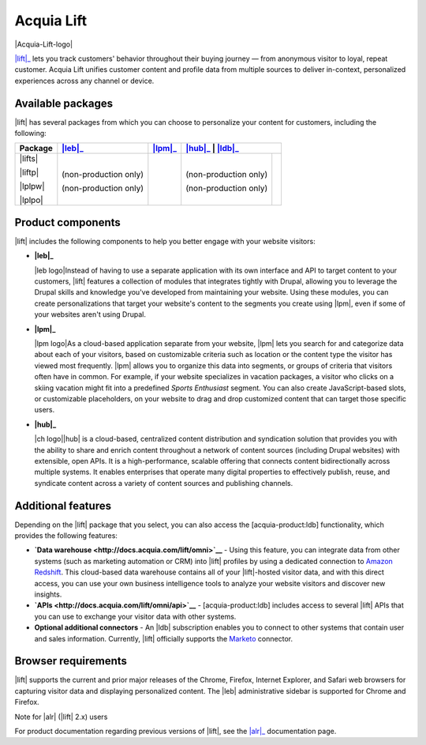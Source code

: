 Acquia Lift
*****************************************************

|Acquia-Lift-logo|

|lift|_ lets you track customers' behavior throughout their buying journey —
from anonymous visitor to loyal, repeat customer. Acquia Lift unifies
customer content and profile data from multiple sources to deliver
in-context, personalized experiences across any channel or device.

Available packages
------------------

|lift| has several packages from which you can choose to
personalize your content for customers, including the following:

+-----------+-----------------------+----------------+------------------------+----------------+
| Package   | |leb|_                | |lpm|_         | |hub|_                  | |ldb|_        |
+===========+=======================+================+========================+================+
| |lifts|   | |Yes|                 | |Yes|          | |Yes|                  | |No|           |
|           |                       |                |                        |                |
| |liftp|   | |Yes|                 | |Yes|          | |Yes|                  | |Yes|          |
|           |                       |                |                        |                |
| |lplpw|   | (non-production only) | |Yes|          | (non-production only)  | |No|           |
|           |                       |                |                        |                |
| |lplpo|   | (non-production only) | |Yes|          | (non-production only)  | |Yes|          |
+-----------+-----------------------+----------------+------------------------+----------------+

Product components
------------------

|lift| includes the following components to help you
better engage with your website visitors:


-  **|leb|_**

   |leb logo|\ Instead of having to use a separate
   application with its own interface and API to target content to your
   customers, |lift| features a collection of modules that
   integrates tightly with Drupal, allowing you to leverage the Drupal
   skills and knowledge you've developed from maintaining your website.
   Using these modules, you can create personalizations that target your
   website's content to the segments you create using
   |lpm|, even if some of your websites aren't using
   Drupal.

-  **|lpm|_**

   |lpm logo|\ As a cloud-based application separate
   from your website, |lpm| lets you search for and
   categorize data about each of your visitors, based on customizable
   criteria such as location or the content type the visitor has viewed
   most frequently. |lpm| allows you to organize this
   data into segments, or groups of criteria that visitors often have in
   common. For example, if your website specializes in vacation
   packages, a visitor who clicks on a skiing vacation might fit into a
   predefined *Sports Enthusiast* segment. You can also create
   JavaScript-based slots, or customizable placeholders, on your website
   to drag and drop customized content that can target those specific
   users.

-  **|hub|_**

   |ch logo|\ |hub| is a cloud-based,
   centralized content distribution and syndication solution that
   provides you with the ability to share and enrich content throughout
   a network of content sources (including Drupal websites) with
   extensible, open APIs. It is a high-performance, scalable offering
   that connects content bidirectionally across multiple systems. It
   enables enterprises that operate many digital properties to
   effectively publish, reuse, and syndicate content across a variety of
   content sources and publishing channels.

Additional features
-------------------

Depending on the |lift| package that you select, you can
also access the [acquia-product:ldb] functionality, which provides the
following features:

-  **`Data warehouse <http://docs.acquia.com/lift/omni>`__** - Using this feature, you can
   integrate data from other systems (such as marketing automation or
   CRM) into |lift| profiles by using a dedicated
   connection to `Amazon Redshift <http://aws.amazon.com/redshift/>`__.
   This cloud-based data warehouse contains all of your
   |lift|-hosted visitor data, and with this direct
   access, you can use your own business intelligence tools to analyze
   your website visitors and discover new insights.
-  **`APIs <http://docs.acquia.com/lift/omni/api>`__** - [acquia-product:ldb] includes access
   to several |lift| APIs that you can use to exchange
   your visitor data with other systems.
-  **Optional additional connectors** - An |ldb|
   subscription enables you to connect to other systems that contain
   user and sales information. Currently, |lift|
   officially supports the
   `Marketo <http://docs.acquia.com/lift/drupal/web/admin/connectors>`__ connector.

Browser requirements
--------------------

|lift| supports the current and prior major releases of
the Chrome, Firefox, Internet Explorer, and Safari web browsers for
capturing visitor data and displaying personalized content. The
|leb| administrative sidebar is supported for Chrome and
Firefox.

Note for |alr| (|lift| 2.x) users

For product documentation regarding previous versions of |lift|, see the |alr|_
documentation page.

.. |Acquia-Lift-logo| image:: http://docs.acquia.com/sites/default/files/doc/2014/feb/logo-lift.png
    :width: 61 px
    :align: right

.. |Yes| image:: http://docs.acquia.com/sites/docs.acquia.com/files/doc/2016/mar/check-green.png
.. |No| image:: http://docs.acquia.com/sites/docs.acquia.com/files/doc/2016/mar/cloud-x-red2.png
.. |leb logo| image:: http://docs.acquia.com/sites/docs.acquia.com/files/product-icons/lift-Experience-Builder.png
    :width: 40 px
    :align: right

.. |lpm logo| image:: http://docs.acquia.com/sites/docs.acquia.com/files/product-icons/lift-Profile-Manager-final.png
    :width: 40 px
    :align: right

.. |ch logo| image:: http://docs.acquia.com/sites/default/files/doc/2015/oct/content-hub-logo-sm.png
    :width: 40 px
    :align: right

.. _alr: http://docs.acquia.com/lift/offers
.. _leb: https://docs.acquia.com/lift/drupal
.. _lpm: https://docs.acquia.com/lift/drupal/web
.. _hub: https://docs.acquia.com/lift/drupal/web
.. _ldb: https://docs.acquia.com/content-hub
.. _lift: https://www.acquia.com/products-services/acquia-lift
